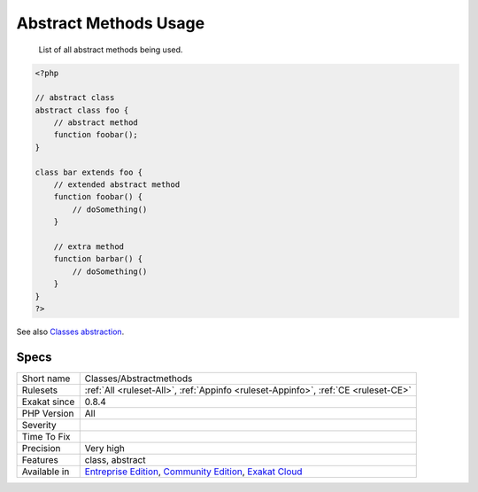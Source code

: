 .. _classes-abstractmethods:

.. _abstract-methods-usage:

Abstract Methods Usage
++++++++++++++++++++++

  List of all abstract methods being used.

.. code-block:: php
   
   <?php
   
   // abstract class
   abstract class foo {
       // abstract method
       function foobar(); 
   }
   
   class bar extends foo {
       // extended abstract method
       function foobar() {
           // doSomething()
       }
   
       // extra method
       function barbar() {
           // doSomething()
       }
   }
   ?>

See also `Classes abstraction <https://www.php.net/abstract>`_.


Specs
_____

+--------------+-----------------------------------------------------------------------------------------------------------------------------------------------------------------------------------------+
| Short name   | Classes/Abstractmethods                                                                                                                                                                 |
+--------------+-----------------------------------------------------------------------------------------------------------------------------------------------------------------------------------------+
| Rulesets     | :ref:`All <ruleset-All>`, :ref:`Appinfo <ruleset-Appinfo>`, :ref:`CE <ruleset-CE>`                                                                                                      |
+--------------+-----------------------------------------------------------------------------------------------------------------------------------------------------------------------------------------+
| Exakat since | 0.8.4                                                                                                                                                                                   |
+--------------+-----------------------------------------------------------------------------------------------------------------------------------------------------------------------------------------+
| PHP Version  | All                                                                                                                                                                                     |
+--------------+-----------------------------------------------------------------------------------------------------------------------------------------------------------------------------------------+
| Severity     |                                                                                                                                                                                         |
+--------------+-----------------------------------------------------------------------------------------------------------------------------------------------------------------------------------------+
| Time To Fix  |                                                                                                                                                                                         |
+--------------+-----------------------------------------------------------------------------------------------------------------------------------------------------------------------------------------+
| Precision    | Very high                                                                                                                                                                               |
+--------------+-----------------------------------------------------------------------------------------------------------------------------------------------------------------------------------------+
| Features     | class, abstract                                                                                                                                                                         |
+--------------+-----------------------------------------------------------------------------------------------------------------------------------------------------------------------------------------+
| Available in | `Entreprise Edition <https://www.exakat.io/entreprise-edition>`_, `Community Edition <https://www.exakat.io/community-edition>`_, `Exakat Cloud <https://www.exakat.io/exakat-cloud/>`_ |
+--------------+-----------------------------------------------------------------------------------------------------------------------------------------------------------------------------------------+


